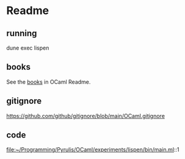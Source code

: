 * Readme

** running
dune exec lispen

** books
See the [[file:~/Programming/Pyrulis/OCaml/Readme.org::*books][books]] in OCaml Readme.

** gitignore
https://github.com/github/gitignore/blob/main/OCaml.gitignore

** code
file:~/Programming/Pyrulis/OCaml/experiments/lispen/bin/main.ml::1
